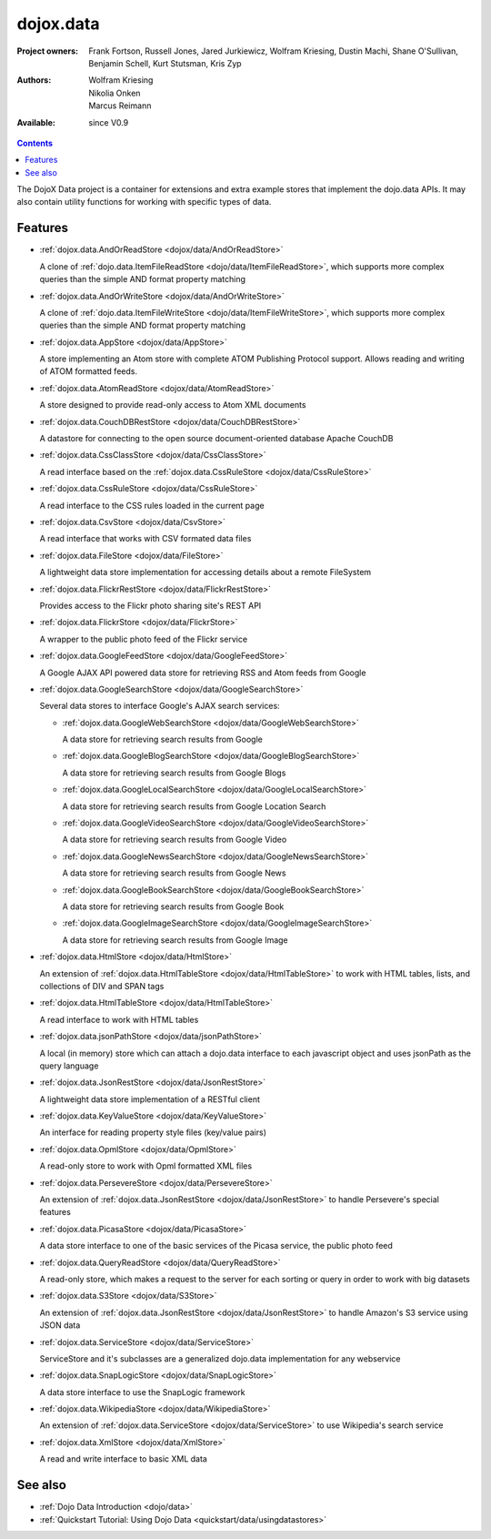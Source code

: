 .. _dojox/data:

dojox.data
==========

:Project owners: Frank Fortson, Russell Jones, Jared Jurkiewicz, Wolfram Kriesing, Dustin Machi, Shane O'Sullivan, Benjamin Schell, Kurt Stutsman, Kris Zyp
:Authors: Wolfram Kriesing, Nikolia Onken, Marcus Reimann
:Available: since V0.9

.. contents::
   :depth: 2

The DojoX Data project is a container for extensions and extra example stores that implement the dojo.data APIs. It may also contain utility functions for working with specific types of data.


========
Features
========

* :ref:`dojox.data.AndOrReadStore <dojox/data/AndOrReadStore>`

  A clone of :ref:`dojo.data.ItemFileReadStore <dojo/data/ItemFileReadStore>`, which supports more complex queries than the simple AND format property matching

* :ref:`dojox.data.AndOrWriteStore <dojox/data/AndOrWriteStore>`

  A clone of :ref:`dojo.data.ItemFileWriteStore <dojo/data/ItemFileWriteStore>`, which supports more complex queries than the simple AND format property matching

* :ref:`dojox.data.AppStore <dojox/data/AppStore>`

  A store implementing an Atom store with complete ATOM Publishing Protocol support. Allows reading and writing of ATOM formatted feeds.

* :ref:`dojox.data.AtomReadStore <dojox/data/AtomReadStore>`

  A store designed to provide read-only access to Atom XML documents

* :ref:`dojox.data.CouchDBRestStore <dojox/data/CouchDBRestStore>`

  A datastore for connecting to the open source document-oriented database Apache CouchDB

* :ref:`dojox.data.CssClassStore <dojox/data/CssClassStore>`

  A read interface based on the :ref:`dojox.data.CssRuleStore <dojox/data/CssRuleStore>`

* :ref:`dojox.data.CssRuleStore <dojox/data/CssRuleStore>`

  A read interface to the CSS rules loaded in the current page

* :ref:`dojox.data.CsvStore <dojox/data/CsvStore>`

  A read interface that works with CSV formated data files

* :ref:`dojox.data.FileStore <dojox/data/FileStore>`

  A lightweight data store implementation for accessing details about a remote FileSystem

* :ref:`dojox.data.FlickrRestStore <dojox/data/FlickrRestStore>`

  Provides access to the Flickr photo sharing site's REST API

* :ref:`dojox.data.FlickrStore <dojox/data/FlickrStore>`

  A wrapper to the public photo feed of the Flickr service

* :ref:`dojox.data.GoogleFeedStore <dojox/data/GoogleFeedStore>`

  A Google AJAX API powered data store for retrieving RSS and Atom feeds from Google

* :ref:`dojox.data.GoogleSearchStore <dojox/data/GoogleSearchStore>`

  Several data stores to interface Google's AJAX search services:

  * :ref:`dojox.data.GoogleWebSearchStore <dojox/data/GoogleWebSearchStore>`

    A data store for retrieving search results from Google

  * :ref:`dojox.data.GoogleBlogSearchStore <dojox/data/GoogleBlogSearchStore>`

    A data store for retrieving search results from Google Blogs

  * :ref:`dojox.data.GoogleLocalSearchStore <dojox/data/GoogleLocalSearchStore>`

    A data store for retrieving search results from Google Location Search

  * :ref:`dojox.data.GoogleVideoSearchStore <dojox/data/GoogleVideoSearchStore>`

    A data store for retrieving search results from Google Video

  * :ref:`dojox.data.GoogleNewsSearchStore <dojox/data/GoogleNewsSearchStore>`

    A data store for retrieving search results from Google News

  * :ref:`dojox.data.GoogleBookSearchStore <dojox/data/GoogleBookSearchStore>`

    A data store for retrieving search results from Google Book

  * :ref:`dojox.data.GoogleImageSearchStore <dojox/data/GoogleImageSearchStore>`

    A data store for retrieving search results from Google Image

* :ref:`dojox.data.HtmlStore <dojox/data/HtmlStore>`

  An extension of :ref:`dojox.data.HtmlTableStore <dojox/data/HtmlTableStore>` to work with HTML tables, lists, and collections of DIV and SPAN tags

* :ref:`dojox.data.HtmlTableStore <dojox/data/HtmlTableStore>`

  A read interface to work with HTML tables

* :ref:`dojox.data.jsonPathStore <dojox/data/jsonPathStore>`

  A local (in memory) store which can attach a dojo.data interface to each javascript object and uses jsonPath as the query language

* :ref:`dojox.data.JsonRestStore <dojox/data/JsonRestStore>`

  A lightweight data store implementation of a RESTful client

* :ref:`dojox.data.KeyValueStore <dojox/data/KeyValueStore>`

  An interface for reading property style files (key/value pairs)

* :ref:`dojox.data.OpmlStore <dojox/data/OpmlStore>`

  A read-only store to work with Opml formatted XML files

* :ref:`dojox.data.PersevereStore <dojox/data/PersevereStore>`

  An extension of :ref:`dojox.data.JsonRestStore <dojox/data/JsonRestStore>` to handle Persevere's special features

* :ref:`dojox.data.PicasaStore <dojox/data/PicasaStore>`

  A data store interface to one of the basic services of the Picasa service, the public photo feed

* :ref:`dojox.data.QueryReadStore <dojox/data/QueryReadStore>`

  A read-only store, which makes a request to the server for each sorting or query in order to work with big datasets

* :ref:`dojox.data.S3Store <dojox/data/S3Store>`

  An extension of :ref:`dojox.data.JsonRestStore <dojox/data/JsonRestStore>` to handle Amazon's S3 service using JSON data

* :ref:`dojox.data.ServiceStore <dojox/data/ServiceStore>`

  ServiceStore and it's subclasses are a generalized dojo.data implementation for any webservice

* :ref:`dojox.data.SnapLogicStore <dojox/data/SnapLogicStore>`

  A data store interface to use the SnapLogic framework

* :ref:`dojox.data.WikipediaStore <dojox/data/WikipediaStore>`

  An extension of :ref:`dojox.data.ServiceStore <dojox/data/ServiceStore>` to use Wikipedia's search service

* :ref:`dojox.data.XmlStore <dojox/data/XmlStore>`

  A read and write interface to basic XML data


========
See also
========

* :ref:`Dojo Data Introduction <dojo/data>`
* :ref:`Quickstart Tutorial: Using Dojo Data <quickstart/data/usingdatastores>`
